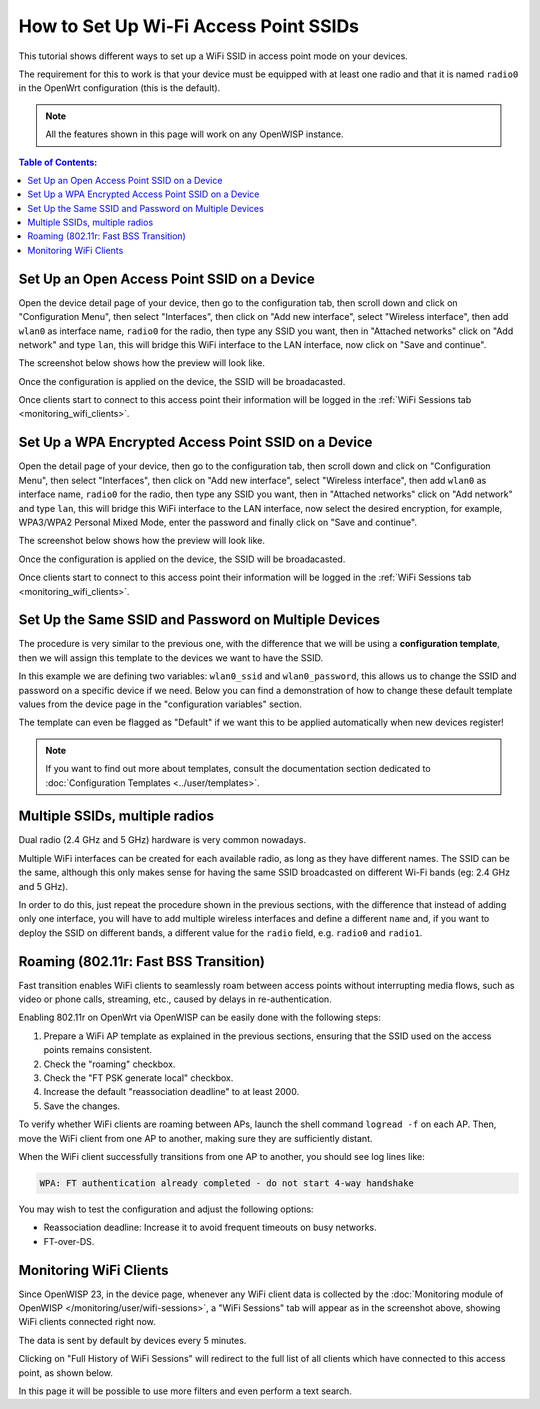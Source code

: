 How to Set Up Wi-Fi Access Point SSIDs
======================================

This tutorial shows different ways to set up a WiFi SSID
in access point mode on your devices.

The requirement for this to work is that your device must be equipped with
at least one radio and that it is named ``radio0`` in the OpenWrt
configuration (this is the default).

.. note::
  All the features shown in this page will work on
  any OpenWISP instance.

.. contents:: **Table of Contents**:
   :backlinks: none
   :depth: 3

Set Up an Open Access Point SSID on a Device
--------------------------------------------

.. image:: ../images/demo/ap/open-ap-wifi-ui.gif
  :target: ../_images/open-ap-wifi-ui.gif

Open the device detail page of your device, then
go to the configuration tab, then scroll down and
click on "Configuration Menu", then select "Interfaces",
then click on "Add new interface", select "Wireless interface",
then add ``wlan0`` as interface name, ``radio0`` for the radio,
then type any SSID you want, then in "Attached networks" click
on "Add network" and type ``lan``, this will bridge this
WiFi interface to the LAN interface, now click on
"Save and continue".

The screenshot below shows how the preview will look like.

.. image:: ../images/demo/ap/open-wifi-ap-preview.png
  :target: ../_images/open-wifi-ap-preview.png

Once the configuration is applied on the device,
the SSID will be broadacasted.

.. image:: ../images/demo/ap/open-ap-wifi-iwinfo.png
  :target: ../_images/open-ap-wifi-iwinfo.png

Once clients start to connect to this access point
their information will be logged in the
:ref:`WiFi Sessions tab <monitoring_wifi_clients>`.

Set Up a WPA Encrypted Access Point SSID on a Device
----------------------------------------------------

.. image:: ../images/demo/ap/encrypted-wifi-ui.gif
  :target: ../_images/encrypted-wifi-ui.gif

Open the detail page of your device, then
go to the configuration tab, then scroll down and
click on "Configuration Menu", then select "Interfaces",
then click on "Add new interface", select "Wireless interface",
then add ``wlan0`` as interface name, ``radio0`` for the radio,
then type any SSID you want, then in "Attached networks" click
on "Add network" and type ``lan``, this will bridge this
WiFi interface to the LAN interface, now select the desired
encryption, for example, WPA3/WPA2 Personal Mixed Mode,
enter the password and finally click on "Save and continue".

The screenshot below shows how the preview will look like.

.. image:: ../images/demo/ap/wpa3-mixed-preview.png
  :target: ../_images/wpa3-mixed-preview.png

Once the configuration is applied on the device,
the SSID will be broadacasted.

.. image:: ../images/demo/ap/wpa3-mixed-iwinfo.png
  :target: ../_images/wpa3-mixed-iwinfo.png

Once clients start to connect to this access point
their information will be logged in the
:ref:`WiFi Sessions tab <monitoring_wifi_clients>`.

Set Up the Same SSID and Password on Multiple Devices
-----------------------------------------------------

.. image:: ../images/demo/ap/wifi-wpa-template.gif
  :target: ../_images/wifi-wpa-template.gif

The procedure is very similar to the previous one, with the
difference that we will be using a **configuration template**,
then we will assign this template to the devices we want to
have the SSID.

In this example we are defining two variables: ``wlan0_ssid``
and ``wlan0_password``, this allows us to change the SSID and
password on a specific device if we need.
Below you can find a demonstration of how to change these default
template values from the device page in the "configuration variables"
section.

.. image:: ../images/demo/ap/wifi-template-change-ssid-password.gif
  :target: ../_images/wifi-template-change-ssid-password.gif

The template can even be flagged as "Default" if we want
this to be applied automatically when new devices register!

.. note::
  If you want to find out more about templates,
  consult the documentation section dedicated to
  :doc:`Configuration Templates <../user/templates>`.

Multiple SSIDs, multiple radios
-------------------------------

Dual radio (2.4 GHz and 5 GHz) hardware is very common nowadays.

Multiple WiFi interfaces can be created for each
available radio, as long as they have different names.
The SSID can be the same, although this only makes sense
for having the same SSID broadcasted on different Wi-Fi bands
(eg: 2.4 GHz and 5 GHz).

In order to do this, just repeat the procedure shown in the
previous sections, with the difference that instead of adding
only one interface, you will have to add multiple wireless interfaces
and define a different ``name`` and, if you want to deploy the
SSID on different bands, a different value for the ``radio`` field,
e.g. ``radio0`` and ``radio1``.

.. _monitoring_wifi_clients:

Roaming (802.11r: Fast BSS Transition)
--------------------------------------

Fast transition enables WiFi clients to seamlessly roam between
access points without interrupting media flows, such as video or
phone calls, streaming, etc., caused by delays in re-authentication.

Enabling 802.11r on OpenWrt via OpenWISP can be easily done with the
following steps:

1. Prepare a WiFi AP template as explained in the previous sections,
   ensuring that the SSID used on
   the access points remains consistent.
2. Check the "roaming" checkbox.
3. Check the "FT PSK generate local" checkbox.
4. Increase the default "reassociation deadline" to at least 2000.
5. Save the changes.

.. image:: ../images/demo/ap/roaming-fast-transition-80211r.png
  :target: ../_images/roaming-fast-transition-80211r.png

To verify whether WiFi clients are roaming between APs,
launch the shell command ``logread -f`` on each AP.
Then, move the WiFi client from one AP to another, making sure they
are sufficiently distant.

When the WiFi client successfully transitions from one AP to another,
you should see log lines like:

.. code-block::

  WPA: FT authentication already completed - do not start 4-way handshake

You may wish to test the configuration and adjust the following options:

- Reassociation deadline: Increase it to avoid frequent
  timeouts on busy networks.
- FT-over-DS.

Monitoring WiFi Clients
-----------------------

.. image:: ../images/demo/ap/ap-wifi-sessions.png
  :target: ../_images/ap-wifi-sessions.png

Since OpenWISP 23, in the device page, whenever any WiFi
client data is collected by the
:doc:`Monitoring module of OpenWISP </monitoring/user/wifi-sessions>`,
a "WiFi Sessions" tab will appear as in the screenshot above,
showing WiFi clients connected right now.

The data is sent by default by devices every 5 minutes.

Clicking on "Full History of WiFi Sessions"
will redirect to the full list of all clients which
have connected to this access point, as shown below.

.. image:: ../images/demo/ap/wifi-sessions-general.png
  :target: ../_images/wifi-sessions-general.png

In this page it will be possible to use more filters and even
perform a text search.
